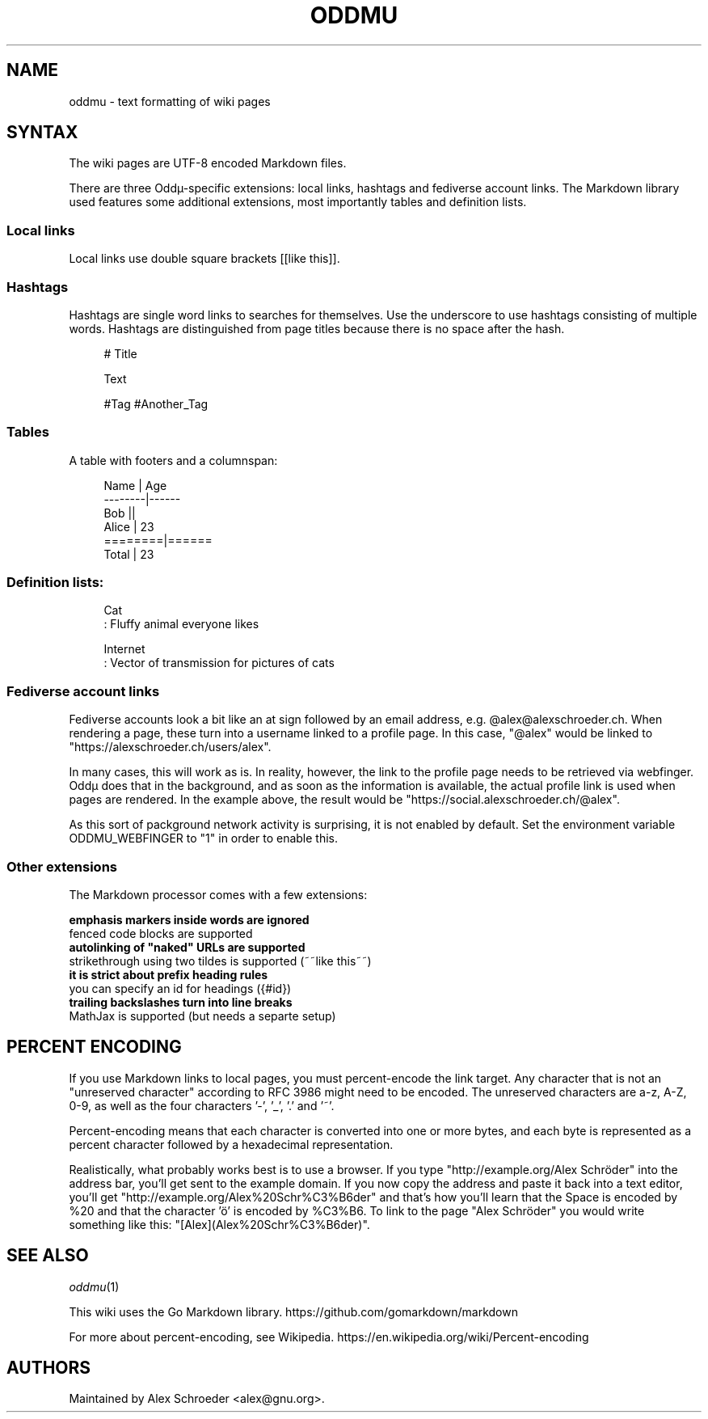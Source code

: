 .\" Generated by scdoc 1.11.2
.\" Complete documentation for this program is not available as a GNU info page
.ie \n(.g .ds Aq \(aq
.el       .ds Aq '
.nh
.ad l
.\" Begin generated content:
.TH "ODDMU" "5" "2023-09-21" "File Formats Manual"
.PP
.SH NAME
.PP
oddmu - text formatting of wiki pages
.PP
.SH SYNTAX
.PP
The wiki pages are UTF-8 encoded Markdown files.\&
.PP
There are three Oddµ-specific extensions: local links, hashtags and
fediverse account links.\& The Markdown library used features some
additional extensions, most importantly tables and definition lists.\&
.PP
.SS Local links
.PP
Local links use double square brackets [[like this]].\&
.PP
.SS Hashtags
.PP
Hashtags are single word links to searches for themselves.\& Use the
underscore to use hashtags consisting of multiple words.\& Hashtags are
distinguished from page titles because there is no space after the
hash.\&
.PP
.nf
.RS 4
# Title

Text

#Tag #Another_Tag
.fi
.RE
.PP
.SS Tables
.PP
A table with footers and a columnspan:
.PP
.nf
.RS 4
Name    | Age
--------|------
Bob     ||
Alice   | 23
========|======
Total   | 23
.fi
.RE
.PP
.SS Definition lists:
.PP
.nf
.RS 4
Cat
: Fluffy animal everyone likes

Internet
: Vector of transmission for pictures of cats
.fi
.RE
.PP
.SS Fediverse account links
.PP
Fediverse accounts look a bit like an at sign followed by an email
address, e.\&g.\& @alex@alexschroeder.\&ch.\& When rendering a page, these
turn into a username linked to a profile page.\& In this case, "@alex"
would be linked to "https://alexschroeder.\&ch/users/alex".\&
.PP
In many cases, this will work as is.\& In reality, however, the link to
the profile page needs to be retrieved via webfinger.\& Oddµ does that
in the background, and as soon as the information is available, the
actual profile link is used when pages are rendered.\& In the example
above, the result would be "https://social.\&alexschroeder.\&ch/@alex".\&
.PP
As this sort of packground network activity is surprising, it is not
enabled by default.\& Set the environment variable ODDMU_WEBFINGER to
"1" in order to enable this.\&
.PP
.SS Other extensions
.PP
The Markdown processor comes with a few extensions:
.PP
\fB emphasis markers inside words are ignored
\fR fenced code blocks are supported
\fB autolinking of "naked" URLs are supported
\fR strikethrough using two tildes is supported (~~like this~~)
\fB it is strict about prefix heading rules
\fR you can specify an id for headings ({#id})
\fB trailing backslashes turn into line breaks
\fR MathJax is supported (but needs a separte setup)
.PP
.SH PERCENT ENCODING
.PP
If you use Markdown links to local pages, you must percent-encode the
link target.\& Any character that is not an "unreserved character"
according to RFC 3986 might need to be encoded.\& The unreserved
characters are a-z, A-Z, 0-9, as well as the four characters '\&-'\&,
\&'\&_'\&, '\&.\&'\& and '\&~'\&.\&
.PP
Percent-encoding means that each character is converted into one or
more bytes, and each byte is represented as a percent character
followed by a hexadecimal representation.\&
.PP
Realistically, what probably works best is to use a browser.\& If you
type "http://example.\&org/Alex Schröder" into the address bar, you'\&ll
get sent to the example domain.\& If you now copy the address and paste
it back into a text editor, you'\&ll get
"http://example.\&org/Alex%20Schr%C3%B6der" and that'\&s how you'\&ll learn
that the Space is encoded by %20 and that the character '\&ö'\& is encoded
by %C3%B6.\& To link to the page "Alex Schröder" you would write
something like this: "[Alex](Alex%20Schr%C3%B6der)".\&
.PP
.SH SEE ALSO
.PP
\fIoddmu\fR(1)
.PP
This wiki uses the Go Markdown library.\&
https://github.\&com/gomarkdown/markdown
.PP
For more about percent-encoding, see Wikipedia.\&
https://en.\&wikipedia.\&org/wiki/Percent-encoding
.PP
.SH AUTHORS
.PP
Maintained by Alex Schroeder <alex@gnu.\&org>.\&
